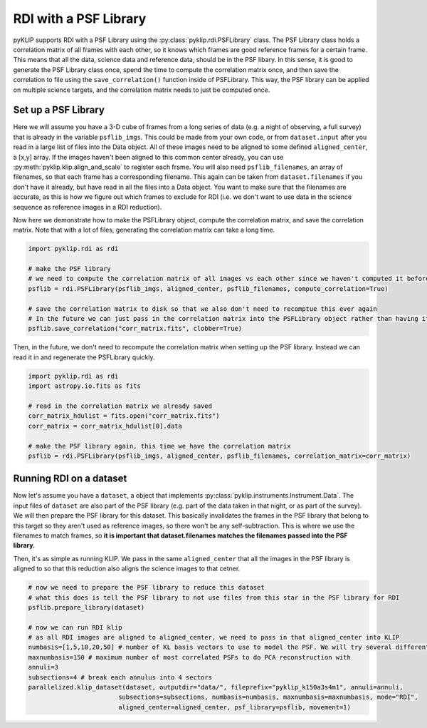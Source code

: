 .. _rdi-label:

RDI with a PSF Library
======================
pyKLIP supports RDI with a PSF Library using the :py:class:`pyklip.rdi.PSFLibrary` class. The PSF Library class holds a correlation
matrix of all frames with each other, so it knows which frames are good reference frames for a certain frame. This means that all
the data, science data and reference data, should be in the PSF libary. In this sense, it is good to generate the PSF Library 
class once, spend the time to compute the correlation matrix once, and then save the correlation to file using the 
``save_correlation()`` function inside of PSFLibrary. This way, the PSF library can be applied on multiple science targets, and
the correlation matrix needs to just be computed once. 

Set up a PSF Library
--------------------
Here we will assume you have a 3-D cube of frames from a long series of data (e.g. a night of observing, a full survey) that is
already in the variable ``psflib_imgs``. This could be made from your own code, or from ``dataset.input`` after you read in a 
large list of files into the Data object. All of these images need to be aligned to some defined ``aligned_center``, a [x,y] array. 
If the images haven't been aligned to this common center already, you can use :py:meth:`pyklip.klip.align_and_scale` to register each
frame. You will also need ``psflib_filenames``, an array of filenames, so that each frame has a corresponding filename. 
This again can be taken from ``dataset.filenames`` if you don't have it already, but have read in all the files into a Data object.
You want to make sure that the filenames are accurate, as this is how we figure out which frames to exclude for RDI (i.e. we don't
want to use data in the science sequence as reference images in a RDI reduction). 

Now here we demonstrate how to make the PSFLibrary object, compute the correlation matrix, and save the correlation matrix.
Note that with a lot of files, generating the correlation matrix can take a long time.

.. code-block:: python

    import pyklip.rdi as rdi

    # make the PSF library
    # we need to compute the correlation matrix of all images vs each other since we haven't computed it before
    psflib = rdi.PSFLibrary(psflib_imgs, aligned_center, psflib_filenames, compute_correlation=True)

    # save the correlation matrix to disk so that we also don't need to recomptue this ever again
    # In the future we can just pass in the correlation matrix into the PSFLibrary object rather than having it compute it
    psflib.save_correlation("corr_matrix.fits", clobber=True)

Then, in the future, we don't need to recompute the correlation matrix when setting up the PSF library. Instead we can read it in
and regenerate the PSFLibrary quickly.

.. code-block:: python

    import pyklip.rdi as rdi
    import astropy.io.fits as fits

    # read in the correlation matrix we already saved
    corr_matrix_hdulist = fits.open("corr_matrix.fits")
    corr_matrix = corr_matrix_hdulist[0].data

    # make the PSF library again, this time we have the correlation matrix
    psflib = rdi.PSFLibrary(psflib_imgs, aligned_center, psflib_filenames, correlation_matrix=corr_matrix)


Running RDI on a dataset
------------------------
Now let's assume you have a ``dataset``, a object that implements :py:class:`pyklip.instruments.Instrument.Data`. The input files
of ``dataset`` are also part of the PSF library (e.g. part of the data taken in that night, or as part of the survey). We 
will then prepare the PSF library for this dataset. This basically invalidates the frames in the PSF library that belong to this
target so they aren't used as reference images, so there won't be any self-subtraction. This is where we use the filenames to match
frames, so **it is important that dataset.filenames matches the filenames passed into the PSF library.**

Then, it's as simple as running KLIP. We pass in the same ``aligned_center`` that all the images in the PSF library is aligned to
so that this reduction also aligns the science images to that cetner. 

.. code-block:: python

    # now we need to prepare the PSF library to reduce this dataset
    # what this does is tell the PSF library to not use files from this star in the PSF library for RDI
    psflib.prepare_library(dataset)

    # now we can run RDI klip
    # as all RDI images are aligned to aligned_center, we need to pass in that aligned_center into KLIP
    numbasis=[1,5,10,20,50] # number of KL basis vectors to use to model the PSF. We will try several different ones
    maxnumbasis=150 # maximum number of most correlated PSFs to do PCA reconstruction with
    annuli=3
    subsections=4 # break each annulus into 4 sectors
    parallelized.klip_dataset(dataset, outputdir="data/", fileprefix="pyklip_k150a3s4m1", annuli=annuli, 
                            subsections=subsections, numbasis=numbasis, maxnumbasis=maxnumbasis, mode="RDI", 
                            aligned_center=aligned_center, psf_library=psflib, movement=1)


